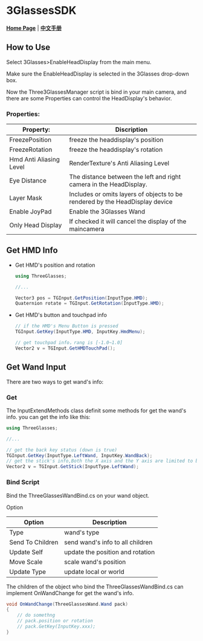 #+STYLE: <link rel="stylesheet" type="text/css" href="./README/org-manual.css" />

[[./README/icon.png]]
* 3GlassesSDK
*[[http://dev.vrshow.com/][Home Page]]* | *[[/README_zh.org][中文手册]]*

** How to Use
Select 3Glasses>EnableHeadDisplay from the main menu.

[[./README/EnableHeadDisplay.png]]

Make sure the EnableHeadDisplay is selected in the 3Glasses drop-down box.

Now the Three3GlassesManager script is bind in your main camera, and there are some Properties can control the HeadDisplay's behavior.

[[./README/TreeGlassesCameraProperty.png]]
*** Properties:
  #+ATTR_HTML: :border 2 :rules all :frame border
  | Property:               | Discription                                                                  |
  |-------------------------+------------------------------------------------------------------------------|
  | FreezePosition          | freeze the headdisplay's position                                            |
  | FreezeRotation          | freeze the headdisplay's rotation                                            |
  | Hmd Anti Aliasing Level | RenderTexture's Anti Aliasing Level                                          |
  | Eye Distance            | The distance between the left and right camera in the HeadDisplay.           |
  | Layer Mask              | Includes or omits layers of objects to be rendered by the HeadDisplay device |
  | Enable JoyPad           | Enable the 3Glasses Wand                                                     |
  | Only Head Display       | If checked it will cancel the display of the maincamera                      |
  
** Get HMD Info
- Get HMD's position and rotation
  #+BEGIN_SRC csharp
    using ThreeGlasses;

    //...

    Vector3 pos = TGInput.GetPosition(InputType.HMD);
    Quaternion rotate = TGInput.GetRotation(InputType.HMD);
#+END_SRC

- Get HMD's button and touchpad info
  #+BEGIN_SRC csharp
    // if the HMD's Menu Button is pressed
    TGInput.GetKey(InputType.HMD, InputKey.HmdMenu);

    // get touchpad info，rang is [-1.0~1.0]
    Vector2 v = TGInput.GetHMDTouchPad();
  #+END_SRC
** Get Wand Input
There are two ways to get wand's info:
*** Get
The InputExtendMethods class definit some methods for get the wand's info. you can get the info like this:
#+BEGIN_SRC csharp
using ThreeGlasses;

//...

// get the back key status (down is true)
TGInput.GetKey(InputType.LeftWand, InputKey.WandBack);
// get the stick's info,Both the X axis and the Y axis are limited to between -1 and 1.
Vector2 v = TGInput.GetStick(InputType.LeftWand);
#+END_SRC
*** Bind Script
Bind the ThreeGlassesWandBind.cs on your wand object.

[[./README/TreeGlassesWandBindProperty.png]]

Option
#+ATTR_HTML: :border 2 :rules all :frame border
| Option           | Description                      |
|------------------+----------------------------------|
| Type             | wand's type                      |
| Send To Children | send wand's info to all children |
| Update Self      | update the position and rotation |
| Move Scale       | scale wand's position            |
| Update Type      | update local or world            |

The children of the object who bind the ThreeGlassesWandBind.cs can implement OnWandChange for get the wand's info.
#+BEGIN_SRC csharp
    void OnWandChange(ThreeGlassesWand.Wand pack)
    {
        // do somethng
        // pack.position or rotation
        // pack.GetKey(InputKey.xxx);
    }
#+END_SRC
